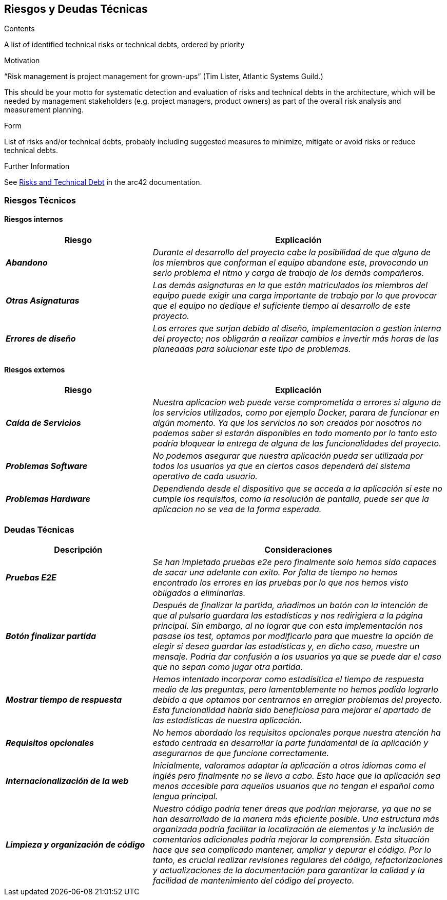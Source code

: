 ifndef::imagesdir[:imagesdir: ../images]

[[section-technical-risks]]
== Riesgos y Deudas Técnicas


[role="arc42help"]
****
.Contents
A list of identified technical risks or technical debts, ordered by priority

.Motivation
“Risk management is project management for grown-ups” (Tim Lister, Atlantic Systems Guild.) 

This should be your motto for systematic detection and evaluation of risks and technical debts in the architecture, which will be needed by management stakeholders (e.g. project managers, product owners) as part of the overall risk analysis and measurement planning.

.Form
List of risks and/or technical debts, probably including suggested measures to minimize, mitigate or avoid risks or reduce technical debts.

.Further Information

See https://docs.arc42.org/section-11/[Risks and Technical Debt] in the arc42 documentation.

****

=== Riesgos Técnicos
==== Riesgos internos

[cols="e,2e" options="header"]
|===
|Riesgo |Explicación

|*Abandono* 
|_Durante el desarrollo del proyecto cabe la posibilidad de que alguno de los miembros que conforman el equipo abandone este, provocando un serio problema el ritmo y carga
de trabajo de los demás compañeros._

|*Otras Asignaturas* 
|_Las demás asignaturas en la que están matriculados los miembros del equipo puede exigir una carga importante de trabajo por lo que provocar que el equipo no dedique el
suficiente tiempo al desarrollo de este proyecto._

|*Errores de diseño* 
|_Los errores que surjan debido al diseño, implementacion o gestion interna del proyecto; nos obligarán a realizar cambios e invertir más horas de
las planeadas para solucionar este tipo de problemas._

|===

==== Riesgos externos

[cols="e,2e" options="header"]
|===
|Riesgo |Explicación

|*Caída de Servicios* 
| _Nuestra aplicacion web puede verse comprometida a errores si alguno de los servicios utilizados, como por ejemplo Docker, parara de funcionar en algún momento.
 Ya que los servicios no son creados por nosotros no podemos saber si estarán disponibles en todo momento por lo tanto  
 esto podría bloquear la entrega de alguna de las funcionalidades del proyecto._

| *Problemas Software* 
| _No podemos asegurar que nuestra aplicación pueda ser utilizada por todos los usuarios ya que en ciertos casos dependerá del sistema operativo de cada usuario._

| *Problemas Hardware* 
| _Dependiendo desde el dispositivo que se acceda a la aplicación si este no cumple los requisitos, como la resolución de pantalla, puede ser que la aplicacion no se vea de la forma esperada._

|===

=== Deudas Técnicas

[cols="e,2e" options="header"]
|===

| Descripción | Consideraciones

| *Pruebas E2E*
| _Se han impletado pruebas e2e pero finalmente solo hemos sido capaces de sacar una adelante con exito. Por falta de tiempo no hemos encontrado los errores en las pruebas por lo que nos hemos visto obligados a eliminarlas._

| *Botón finalizar partida*
| _Después de finalizar la partida, añadimos un botón con la intención de que al pulsarlo guardara las estadísticas y nos redirigiera a la página principal. Sin embargo, al no lograr que con esta implementación nos pasase los test, 
 optamos por modificarlo para que muestre la opción de elegir si desea guardar las estadísticas y, en dicho caso, muestre un mensaje. Podria dar confusión a los usuarios ya que se puede dar el caso que no sepan como jugar otra partida._

| *Mostrar tiempo de respuesta*
| _Hemos intentado incorporar como estadísitica el tiempo de respuesta medio de las preguntas, pero lamentablemente no hemos podido lograrlo debido a que optamos por centrarnos en arreglar problemas del proyecto. Esta funcionalidad habría sido beneficiosa para mejorar el apartado de las estadísticas de nuestra aplicación._

| *Requisitos opcionales*
| _No hemos abordado los requisitos opcionales porque nuestra atención ha estado centrada en desarrollar la parte fundamental de la aplicación y asegurarnos de que funcione correctamente._

| *Internacionalización de la web*
| _Inicialmente, valoramos adaptar la aplicación a otros idiomas como el inglés pero finalmente no se llevo a cabo. Esto hace que la aplicación sea menos accesible para aquellos usuarios que no tengan el español como lengua principal._

| *Limpieza y organización de código*
| _Nuestro código podría tener áreas que podrían mejorarse, ya que no se han desarrollado de la manera más eficiente posible. Una estructura más organizada podría facilitar la localización de elementos y la inclusión de comentarios adicionales podría mejorar la comprensión. Esta situación hace que sea complicado mantener, ampliar y depurar el código. Por lo tanto, es crucial realizar revisiones regulares del código, refactorizaciones y actualizaciones de la documentación para garantizar la calidad y la facilidad de mantenimiento del código del proyecto._
|===
